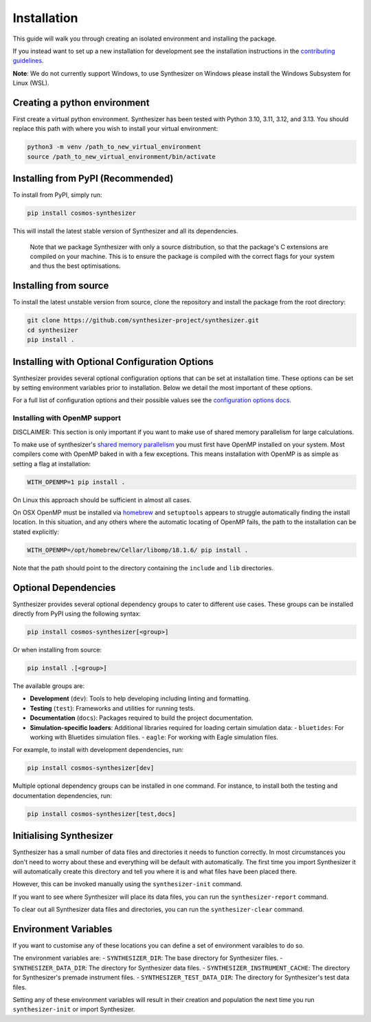 Installation
************

This guide will walk you through creating an isolated environment and installing the package.

If you instead want to set up a new installation for development see the installation instructions in the `contributing guidelines <contributing.rst>`_.

**Note**: We do not currently support Windows, to use Synthesizer on Windows please install the Windows Subsystem for Linux (WSL).

Creating a python environment
#############################

First create a virtual python environment. Synthesizer has been tested with Python 3.10, 3.11, 3.12, and 3.13. You should replace this path with where you wish to install your virtual environment:

.. code-block:: bash

    python3 -m venv /path_to_new_virtual_environment
    source /path_to_new_virtual_environment/bin/activate

Installing from PyPI (Recommended)
##################################

To install from PyPI, simply run:

.. code-block:: bash

    pip install cosmos-synthesizer

This will install the latest stable version of Synthesizer and all its dependencies. 

    Note that we package Synthesizer with only a source distribution, so that the package's C extensions are compiled on your machine. This is to ensure the package is compiled with the correct flags for your system and thus the best optimisations.

Installing from source 
###################### 

To install the latest unstable version from source, clone the repository and install the package from the root directory: 

.. code-block:: bash

    git clone https://github.com/synthesizer-project/synthesizer.git
    cd synthesizer
    pip install .

Installing with Optional Configuration Options
##############################################

Synthesizer provides several optional configuration options that can be set at installation time. These options can be set by setting environment variables prior to installation. Below we detail the most important of these options.

For a full list of configuration options and their possible values see the `configuration options docs <../advanced/config_options.rst>`_.

Installing with OpenMP support 
~~~~~~~~~~~~~~~~~~~~~~~~~~~~~~

DISCLAIMER: This section is only important if you want to make use of shared memory parallelism for large calculations.

To make use of synthesizer's `shared memory parallelism <../performance/openmp.rst>`_ you must first have OpenMP installed on your system.
Most compilers come with OpenMP baked in with a few exceptions. 
This means installation with OpenMP is as simple as setting a flag at installation:

.. code-block:: bash

    WITH_OPENMP=1 pip install .

On Linux this approach should be sufficient in almost all cases. 

On OSX OpenMP must be installed via `homebrew <https://brew.sh/>`_ and ``setuptools`` appears to struggle automatically finding the install location.
In this situation, and any others where the automatic locating of OpenMP fails, the path to the installation can be stated explicitly:

.. code-block:: bash

    WITH_OPENMP=/opt/homebrew/Cellar/libomp/18.1.6/ pip install .

Note that the path should point to the directory containing the ``include`` and ``lib`` directories.

Optional Dependencies
##################### 

Synthesizer provides several optional dependency groups to cater to different use cases. These groups can be installed directly from PyPI using the following syntax:

.. code-block:: bash

    pip install cosmos-synthesizer[<group>] 

Or when installing from source: 

.. code-block:: bash

    pip install .[<group>]

The available groups are:

- **Development** (``dev``): Tools to help developing including linting and formatting.
- **Testing** (``test``): Frameworks and utilities for running tests.
- **Documentation** (``docs``): Packages required to build the project documentation.
- **Simulation-specific loaders**: Additional libraries required for loading certain simulation data:
  - ``bluetides``: For working with Bluetides simulation files. 
  - ``eagle``: For working with Eagle simulation files.

For example, to install with development dependencies, run:

.. code-block:: bash

    pip install cosmos-synthesizer[dev]

Multiple optional dependency groups can be installed in one command. For instance, to install both the testing and documentation dependencies, run:

.. code-block:: bash

    pip install cosmos-synthesizer[test,docs]

Initialising Synthesizer
########################

Synthesizer has a small number of data files and directories it needs to function correctly. 
In most circumstances you don't need to worry about these and everything will be default with automatically.
The first time you import Synthesizer it will automatically create this directory and tell you where it is and what files have been placed there. 

However, this can be invoked manually using the ``synthesizer-init`` command. 

If you want to see where Synthesizer will place its data files, you can run the ``synthesizer-report`` command. 

To clear out all Synthesizer data files and directories, you can run the ``synthesizer-clear`` command.

Environment Variables 
##################### 

If you want to customise any of these locations you can define a set of environment varaibles to do so. 

The environment variables are:
- ``SYNTHESIZER_DIR``: The base directory for Synthesizer files. 
- ``SYNTHESIZER_DATA_DIR``: The directory for Synthesizer data files. 
- ``SYNTHESIZER_INSTRUMENT_CACHE``: The directory for Synthesizer's premade instrument files.
- ``SYNTHESIZER_TEST_DATA_DIR``: The directory for Synthesizer's test data files.

Setting any of these environment variables will result in their creation and population the next time you run ``synthesizer-init`` or import Synthesizer.
